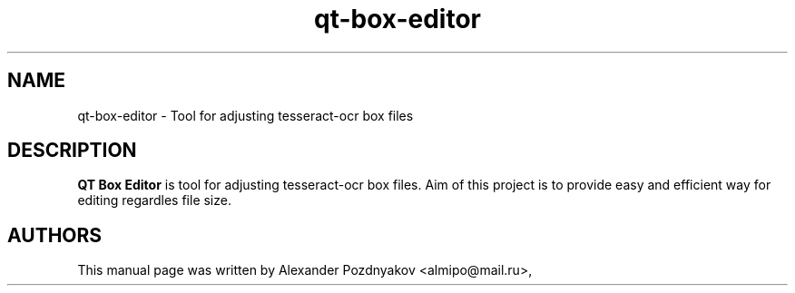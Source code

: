.\" 20121028
.TH "qt-box-editor" "1" "February 10, 2012"
.SH "NAME"
qt-box-editor \- Tool for adjusting tesseract-ocr box files 
.SH "DESCRIPTION"
.B QT Box Editor
is tool for adjusting tesseract-ocr box files. Aim of this project is to provide easy and efficient way for editing regardles file size.
.PP
.SH "AUTHORS"
This manual page was written by Alexander Pozdnyakov <almipo@mail.ru>,

